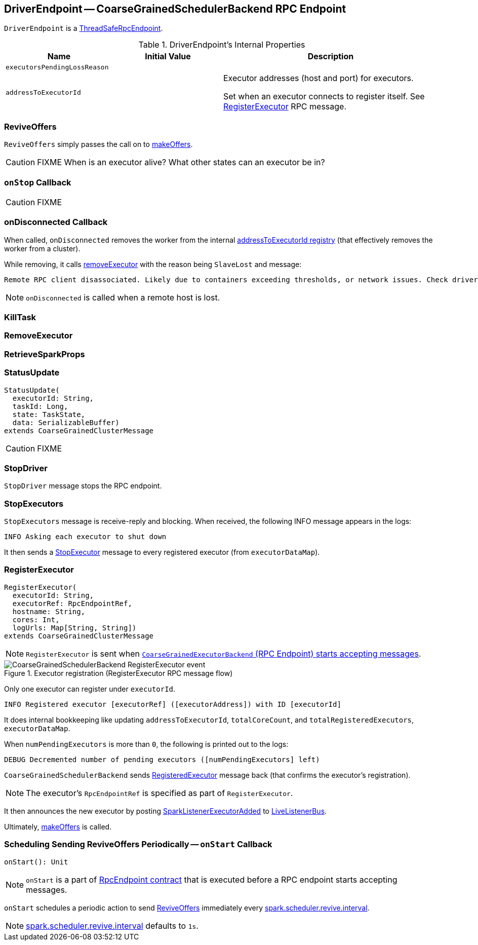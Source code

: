 == [[DriverEndpoint]] DriverEndpoint -- CoarseGrainedSchedulerBackend RPC Endpoint

`DriverEndpoint` is a link:spark-rpc.adoc#ThreadSafeRpcEndpoint[ThreadSafeRpcEndpoint].

[[internal-properties]]
.DriverEndpoint's Internal Properties
[cols="1,1,2",options="header",width="100%"]
|===
| Name
| Initial Value
| Description

| [[executorsPendingLossReason]] `executorsPendingLossReason`
|
|

| [[addressToExecutorId]] `addressToExecutorId`
|
| Executor addresses (host and port) for executors.

Set when an executor connects to register itself. See <<RegisterExecutor, RegisterExecutor>> RPC message.

|===

=== [[ReviveOffers]] ReviveOffers

`ReviveOffers` simply passes the call on to <<makeOffers, makeOffers>>.

CAUTION: FIXME When is an executor alive? What other states can an executor be in?

=== [[onStop]] `onStop` Callback

CAUTION: FIXME

=== [[onDisconnected]] onDisconnected Callback

When called, `onDisconnected` removes the worker from the internal <<addressToExecutorId, addressToExecutorId registry>> (that effectively removes the worker from a cluster).

While removing, it calls <<removeExecutor, removeExecutor>> with the reason being `SlaveLost` and message:

[options="wrap"]
----
Remote RPC client disassociated. Likely due to containers exceeding thresholds, or network issues. Check driver logs for WARN messages.
----

NOTE: `onDisconnected` is called when a remote host is lost.

=== [[KillTask]] KillTask

=== [[RemoveExecutor]] RemoveExecutor

=== [[RetrieveSparkProps]] RetrieveSparkProps

=== [[StatusUpdate]] StatusUpdate

[source, scala]
----
StatusUpdate(
  executorId: String,
  taskId: Long,
  state: TaskState,
  data: SerializableBuffer)
extends CoarseGrainedClusterMessage
----

CAUTION: FIXME

=== [[StopDriver]] StopDriver

`StopDriver` message stops the RPC endpoint.

=== [[StopExecutors]] StopExecutors

`StopExecutors` message is receive-reply and blocking. When received, the following INFO message appears in the logs:

```
INFO Asking each executor to shut down
```

It then sends a link:spark-executor-backends-CoarseGrainedExecutorBackend.adoc#StopExecutor[StopExecutor] message to every registered executor (from `executorDataMap`).

=== [[RegisterExecutor]] RegisterExecutor

[source, scala]
----
RegisterExecutor(
  executorId: String,
  executorRef: RpcEndpointRef,
  hostname: String,
  cores: Int,
  logUrls: Map[String, String])
extends CoarseGrainedClusterMessage
----

NOTE: `RegisterExecutor` is sent when link:spark-executor-backends-CoarseGrainedExecutorBackend.adoc#onStart[`CoarseGrainedExecutorBackend` (RPC Endpoint) starts accepting messages].

.Executor registration (RegisterExecutor RPC message flow)
image::images/CoarseGrainedSchedulerBackend-RegisterExecutor-event.png[align="center"]

Only one executor can register under `executorId`.

```
INFO Registered executor [executorRef] ([executorAddress]) with ID [executorId]
```

It does internal bookkeeping like updating `addressToExecutorId`, `totalCoreCount`, and `totalRegisteredExecutors`, `executorDataMap`.

When `numPendingExecutors` is more than `0`, the following is printed out to the logs:

```
DEBUG Decremented number of pending executors ([numPendingExecutors] left)
```

`CoarseGrainedSchedulerBackend` sends link:spark-executor-backends-CoarseGrainedExecutorBackend.adoc#RegisteredExecutor[RegisteredExecutor] message back (that confirms the executor's registration).

NOTE: The executor's `RpcEndpointRef` is specified as part of `RegisterExecutor`.

It then announces the new executor by posting link:spark-SparkListener.adoc#SparkListenerExecutorAdded[SparkListenerExecutorAdded] to link:spark-LiveListenerBus.adoc[LiveListenerBus].

Ultimately, <<makeOffers, makeOffers>> is called.

=== [[onStart]] Scheduling Sending ReviveOffers Periodically -- `onStart` Callback

[source, scala]
----
onStart(): Unit
----

NOTE: `onStart` is a part of link:spark-rpc-RpcEndpoint.adoc#onStart[RpcEndpoint contract] that is executed before a RPC endpoint starts accepting messages.

`onStart` schedules a periodic action to send <<ReviveOffers, ReviveOffers>> immediately every link:spark-CoarseGrainedSchedulerBackend.adoc#spark.scheduler.revive.interval[spark.scheduler.revive.interval].

NOTE: link:spark-CoarseGrainedSchedulerBackend.adoc#spark.scheduler.revive.interval[spark.scheduler.revive.interval] defaults to `1s`.
